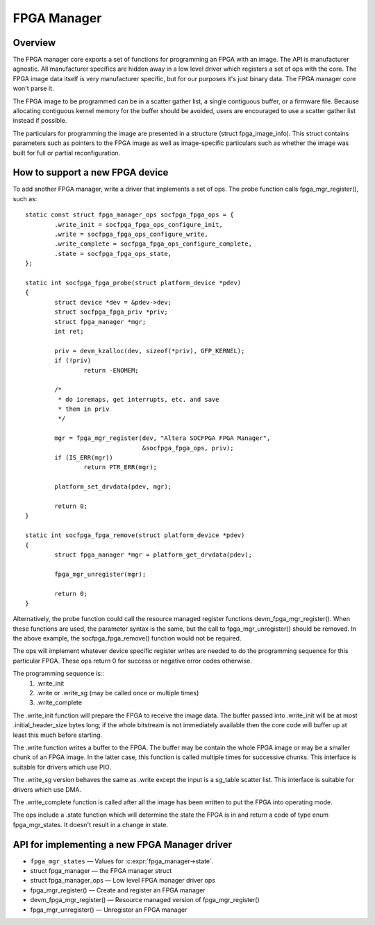 FPGA Manager
============

Overview
--------

The FPGA manager core exports a set of functions for programming an FPGA with
an image.  The API is manufacturer agnostic.  All manufacturer specifics are
hidden away in a low level driver which registers a set of ops with the core.
The FPGA image data itself is very manufacturer specific, but for our purposes
it's just binary data.  The FPGA manager core won't parse it.

The FPGA image to be programmed can be in a scatter gather list, a single
contiguous buffer, or a firmware file.  Because allocating contiguous kernel
memory for the buffer should be avoided, users are encouraged to use a scatter
gather list instead if possible.

The particulars for programming the image are presented in a structure (struct
fpga_image_info).  This struct contains parameters such as pointers to the
FPGA image as well as image-specific particulars such as whether the image was
built for full or partial reconfiguration.

How to support a new FPGA device
--------------------------------

To add another FPGA manager, write a driver that implements a set of ops.  The
probe function calls fpga_mgr_register(), such as::

	static const struct fpga_manager_ops socfpga_fpga_ops = {
		.write_init = socfpga_fpga_ops_configure_init,
		.write = socfpga_fpga_ops_configure_write,
		.write_complete = socfpga_fpga_ops_configure_complete,
		.state = socfpga_fpga_ops_state,
	};

	static int socfpga_fpga_probe(struct platform_device *pdev)
	{
		struct device *dev = &pdev->dev;
		struct socfpga_fpga_priv *priv;
		struct fpga_manager *mgr;
		int ret;

		priv = devm_kzalloc(dev, sizeof(*priv), GFP_KERNEL);
		if (!priv)
			return -ENOMEM;

		/*
		 * do ioremaps, get interrupts, etc. and save
		 * them in priv
		 */

		mgr = fpga_mgr_register(dev, "Altera SOCFPGA FPGA Manager",
					&socfpga_fpga_ops, priv);
		if (IS_ERR(mgr))
			return PTR_ERR(mgr);

		platform_set_drvdata(pdev, mgr);

		return 0;
	}

	static int socfpga_fpga_remove(struct platform_device *pdev)
	{
		struct fpga_manager *mgr = platform_get_drvdata(pdev);

		fpga_mgr_unregister(mgr);

		return 0;
	}

Alternatively, the probe function could call the resource managed register
functions devm_fpga_mgr_register(). When these functions are used, the
parameter syntax is the same, but the call to fpga_mgr_unregister() should
be removed. In the above example, the socfpga_fpga_remove() function would
not be required.

The ops will implement whatever device specific register writes are needed to
do the programming sequence for this particular FPGA.  These ops return 0 for
success or negative error codes otherwise.

The programming sequence is::
 1. .write_init
 2. .write or .write_sg (may be called once or multiple times)
 3. .write_complete

The .write_init function will prepare the FPGA to receive the image data.  The
buffer passed into .write_init will be at most .initial_header_size bytes long;
if the whole bitstream is not immediately available then the core code will
buffer up at least this much before starting.

The .write function writes a buffer to the FPGA. The buffer may be contain the
whole FPGA image or may be a smaller chunk of an FPGA image.  In the latter
case, this function is called multiple times for successive chunks. This interface
is suitable for drivers which use PIO.

The .write_sg version behaves the same as .write except the input is a sg_table
scatter list. This interface is suitable for drivers which use DMA.

The .write_complete function is called after all the image has been written
to put the FPGA into operating mode.

The ops include a .state function which will determine the state the FPGA is in
and return a code of type enum fpga_mgr_states.  It doesn't result in a change
in state.

API for implementing a new FPGA Manager driver
----------------------------------------------

* ``fpga_mgr_states`` —  Values for :c:expr:`fpga_manager->state`.
* struct fpga_manager —  the FPGA manager struct
* struct fpga_manager_ops —  Low level FPGA manager driver ops
* fpga_mgr_register() —  Create and register an FPGA manager
* devm_fpga_mgr_register() —  Resource managed version of fpga_mgr_register()
* fpga_mgr_unregister() —  Unregister an FPGA manager

.. kernel-doc:: include/linux/fpga/fpga-mgr.h
   :functions: fpga_mgr_states

.. kernel-doc:: include/linux/fpga/fpga-mgr.h
   :functions: fpga_manager

.. kernel-doc:: include/linux/fpga/fpga-mgr.h
   :functions: fpga_manager_ops

.. kernel-doc:: drivers/fpga/fpga-mgr.c
   :functions: fpga_mgr_register

.. kernel-doc:: drivers/fpga/fpga-mgr.c
   :functions: devm_fpga_mgr_register

.. kernel-doc:: drivers/fpga/fpga-mgr.c
   :functions: fpga_mgr_unregister
